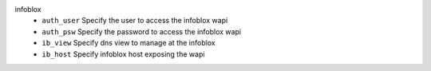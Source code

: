 infoblox
    * ``auth_user`` Specify the user to access the infoblox wapi

    * ``auth_psw`` Specify the password to access the infoblox wapi

    * ``ib_view`` Specify dns view to manage at the infoblox

    * ``ib_host`` Specify infoblox host exposing the wapi
